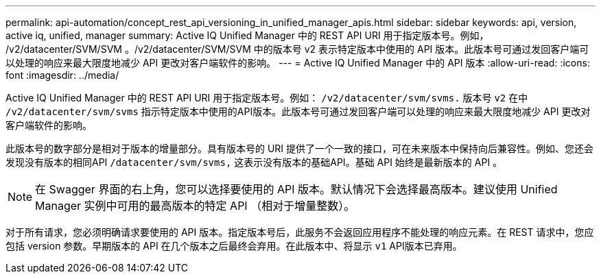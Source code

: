---
permalink: api-automation/concept_rest_api_versioning_in_unified_manager_apis.html 
sidebar: sidebar 
keywords: api, version, active iq, unified, manager 
summary: Active IQ Unified Manager 中的 REST API URI 用于指定版本号。例如， /v2/datacenter/SVM/SVM 。/v2/datacenter/SVM/SVM 中的版本号 v2 表示特定版本中使用的 API 版本。此版本号可通过发回客户端可以处理的响应来最大限度地减少 API 更改对客户端软件的影响。 
---
= Active IQ Unified Manager 中的 API 版本
:allow-uri-read: 
:icons: font
:imagesdir: ../media/


[role="lead"]
Active IQ Unified Manager 中的 REST API URI 用于指定版本号。例如： `/v2/datacenter/svm/svms.` 版本号 `v2` 在中 `/v2/datacenter/svm/svms` 指示特定版本中使用的API版本。此版本号可通过发回客户端可以处理的响应来最大限度地减少 API 更改对客户端软件的影响。

此版本号的数字部分是相对于版本的增量部分。具有版本号的 URI 提供了一个一致的接口，可在未来版本中保持向后兼容性。例如、您还会发现没有版本的相同API `/datacenter/svm/svms,` 这表示没有版本的基础API。基础 API 始终是最新版本的 API 。

[NOTE]
====
在 Swagger 界面的右上角，您可以选择要使用的 API 版本。默认情况下会选择最高版本。建议使用 Unified Manager 实例中可用的最高版本的特定 API （相对于增量整数）。

====
对于所有请求，您必须明确请求要使用的 API 版本。指定版本号后，此服务不会返回应用程序不能处理的响应元素。在 REST 请求中，您应包括 version 参数。早期版本的 API 在几个版本之后最终会弃用。在此版本中、将显示 `v1` API版本已弃用。
